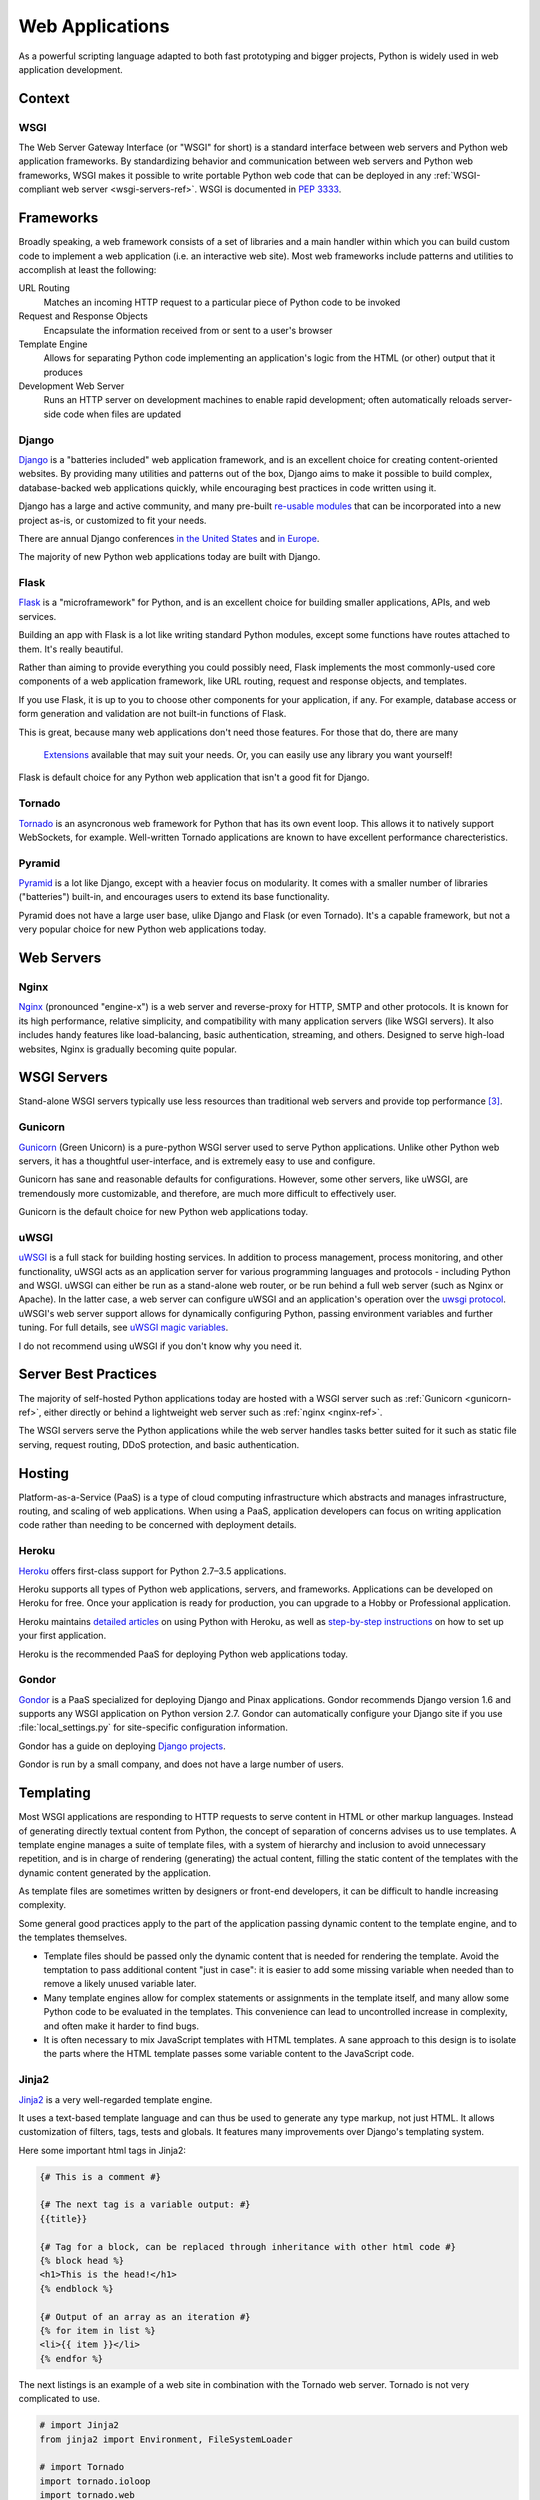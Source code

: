 ================
Web Applications
================

As a powerful scripting language adapted to both fast prototyping
and bigger projects, Python is widely used in web application
development.

Context
:::::::


WSGI
----

The Web Server Gateway Interface (or "WSGI" for short) is a standard
interface between web servers and Python web application frameworks. By
standardizing behavior and communication between web servers and Python web
frameworks, WSGI makes it possible to write portable Python web code that
can be deployed in any :ref:`WSGI-compliant web server <wsgi-servers-ref>`.
WSGI is documented in :pep:`3333`.


Frameworks
::::::::::

Broadly speaking, a web framework consists of a set of libraries and a main
handler within which you can build custom code to implement a web application
(i.e. an interactive web site). Most web frameworks include patterns and
utilities to accomplish at least the following:

URL Routing
  Matches an incoming HTTP request to a particular piece of Python code to
  be invoked

Request and Response Objects
  Encapsulate the information received from or sent to a user's browser

Template Engine
  Allows for separating Python code implementing an application's logic from
  the HTML (or other) output that it produces

Development Web Server
  Runs an HTTP server on development machines to enable rapid development;
  often automatically reloads server-side code when files are updated


Django
------

`Django <http://www.djangoproject.com>`_ is a "batteries included" web
application framework, and is an excellent choice for creating content-oriented
websites. By providing many utilities and patterns out of the box, Django aims
to make it possible to build complex, database-backed web applications quickly,
while encouraging best practices in code written using it.

Django has a large and active community, and many pre-built `re-usable
modules <http://djangopackages.com/>`_ that can be incorporated into a new
project as-is, or customized to fit your needs.

There are annual Django conferences `in the United States
<http://djangocon.us>`_ and `in Europe <http://djangocon.eu>`_.

The majority of new Python web applications today are built with Django.

Flask
-----

`Flask <http://flask.pocoo.org/>`_ is a "microframework" for Python, and is
an excellent choice for building smaller applications, APIs, and web services.

Building an app with Flask is a lot like writing standard Python modules,
except some functions have routes attached to them. It's really beautiful.

Rather than aiming to provide everything you could possibly need, Flask
implements the most commonly-used core components of a web application
framework, like URL routing, request and response objects, and templates.

If you use Flask, it is up to you to choose other components for your
application, if any. For example, database access or form generation and
validation are not built-in functions of Flask.

This is great, because many web applications don't need those features.
For those that do, there are many
 `Extensions <http://flask.pocoo.org/extensions/>`_ available that may
 suit your needs. Or, you can easily use any library you want yourself!

Flask is default choice for any Python web application that isn't a good
fit for Django.


Tornado
--------

`Tornado <http://www.tornadoweb.org/>`_ is an asyncronous web framework
for Python that has its own event loop. This allows it to natively support
WebSockets, for example. Well-written Tornado applications are known to
have excellent performance charecteristics.

Pyramid
--------

`Pyramid <http://www.pylonsproject.org/>`_ is a lot like Django, except
with a heavier focus on modularity. It comes with a smaller number of
libraries ("batteries") built-in, and encourages users to extend its
base functionality.

Pyramid does not have a large user base, ulike Django and Flask (or even
Tornado). It's a capable framework, but not a very popular choice for
new Python web applications today.

Web Servers
:::::::::::

.. _nginx-ref:

Nginx
-----

`Nginx <http://nginx.org/>`_ (pronounced "engine-x") is a web server and
reverse-proxy for HTTP, SMTP and other protocols. It is known for its
high performance, relative simplicity, and compatibility with many
application servers (like WSGI servers). It also includes handy features
like load-balancing, basic authentication, streaming, and others. Designed
to serve high-load websites, Nginx is gradually becoming quite popular.


.. _wsgi-servers-ref:

WSGI Servers
::::::::::::

Stand-alone WSGI servers typically use less resources than traditional web
servers and provide top performance [3]_.

.. _gunicorn-ref:

Gunicorn
--------

`Gunicorn <http://gunicorn.org/>`_ (Green Unicorn) is a pure-python WSGI
server used to serve Python applications. Unlike other Python web servers,
it has a thoughtful user-interface, and is extremely easy to use and
configure.

Gunicorn has sane and reasonable defaults for configurations. However, some
other servers, like uWSGI, are tremendously more customizable, and therefore,
are much more difficult to effectively user.

Gunicorn is the default choice for new Python web applications today.

.. _uwsgi-ref:

uWSGI
-----

`uWSGI <https://uwsgi-docs.readthedocs.org>`_ is a full stack for building
hosting services.  In addition to process management, process monitoring,
and other functionality, uWSGI acts as an application server for various
programming languages and protocols - including Python and WSGI. uWSGI can
either be run as a stand-alone web router, or be run behind a full web
server (such as Nginx or Apache).  In the latter case, a web server can
configure uWSGI and an application's operation over the
`uwsgi protocol <https://uwsgi-docs.readthedocs.org/en/latest/Protocol.html>`_.
uWSGI's web server support allows for dynamically configuring
Python, passing environment variables and further tuning.  For full details,
see `uWSGI magic
variables <https://uwsgi-docs.readthedocs.org/en/latest/Vars.html>`_.

I do not recommend using uWSGI if you don't know why you need it.

.. _server-best-practices-ref:


Server Best Practices
:::::::::::::::::::::

The majority of self-hosted Python applications today are hosted with a WSGI
server such as :ref:`Gunicorn <gunicorn-ref>`, either directly or behind a
lightweight web server such as :ref:`nginx <nginx-ref>`.

The WSGI servers serve the Python applications while the web server handles
tasks better suited for it such as static file serving, request routing, DDoS
protection, and basic authentication.

Hosting
:::::::

Platform-as-a-Service (PaaS) is a type of cloud computing infrastructure
which abstracts and manages infrastructure, routing, and scaling of web
applications. When using a PaaS, application developers can focus on writing
application code rather than needing to be concerned with deployment
details.

Heroku
------

`Heroku <http://www.heroku.com/python>`_ offers first-class support for
Python 2.7–3.5 applications.

Heroku supports all types of Python web applications, servers, and frameworks.
Applications can be developed on Heroku for free. Once your application is
ready for production, you can upgrade to a Hobby or Professional application.

Heroku maintains `detailed articles <https://devcenter.heroku.com/categories/python>`_
on using Python with Heroku, as well as `step-by-step instructions
<https://devcenter.heroku.com/articles/getting-started-with-python>`_ on
how to set up your first application.

Heroku is the recommended PaaS for deploying Python web applications today.

Gondor
------

`Gondor <https://gondor.io/>`_ is a PaaS specialized for deploying Django
and Pinax applications. Gondor recommends Django version 1.6 and supports any
WSGI application on Python version 2.7. Gondor can automatically configure your
Django site if you use :file:`local_settings.py` for site-specific configuration
information.

Gondor has a guide on deploying `Django projects <https://gondor.io/support/django/setup/>`_.

Gondor is run by a small company, and does not have a large number of users.

Templating
::::::::::

Most WSGI applications are responding to HTTP requests to serve content in HTML
or other markup languages. Instead of generating directly textual content from
Python, the concept of separation of concerns advises us to use templates. A
template engine manages a suite of template files, with a system of hierarchy
and inclusion to avoid unnecessary repetition, and is in charge of rendering
(generating) the actual content, filling the static content of the templates
with the dynamic content generated by the application.

As template files are
sometimes written by designers or front-end developers, it can be difficult to
handle increasing complexity.

Some general good practices apply to the part of the application passing
dynamic content to the template engine, and to the templates themselves.

- Template files should be passed only the dynamic
  content that is needed for rendering the template. Avoid
  the temptation to pass additional content "just in case":
  it is easier to add some missing variable when needed than to remove
  a likely unused variable later.

- Many template engines allow for complex statements
  or assignments in the template itself, and many
  allow some Python code to be evaluated in the
  templates. This convenience can lead to uncontrolled
  increase in complexity, and often make it harder to find bugs.

- It is often necessary to mix JavaScript templates with
  HTML templates. A sane approach to this design is to isolate
  the parts where the HTML template passes some variable content
  to the JavaScript code.



Jinja2
------
`Jinja2 <http://jinja.pocoo.org/>`_ is a very well-regarded template engine.

It uses a text-based template language and can thus be used to generate any
type markup, not just HTML. It allows customization of filters, tags, tests
and globals. It features many improvements over Django's templating system.

Here some important html tags in Jinja2:

.. code-block:: html

    {# This is a comment #}

    {# The next tag is a variable output: #}
    {{title}}

    {# Tag for a block, can be replaced through inheritance with other html code #}
    {% block head %}
    <h1>This is the head!</h1>
    {% endblock %}

    {# Output of an array as an iteration #}
    {% for item in list %}
    <li>{{ item }}</li>
    {% endfor %}


The next listings is an example of a web site in combination with the Tornado
web server. Tornado is not very complicated to use.

.. code-block:: python

    # import Jinja2
    from jinja2 import Environment, FileSystemLoader

    # import Tornado
    import tornado.ioloop
    import tornado.web

    # Load template file templates/site.html
    TEMPLATE_FILE = "site.html"
    templateLoader = FileSystemLoader( searchpath="templates/" )
    templateEnv = Environment( loader=templateLoader )
    template = templateEnv.get_template(TEMPLATE_FILE)

    # List for famous movie rendering
    movie_list = [[1,"The Hitchhiker's Guide to the Galaxy"],[2,"Back to future"],[3,"Matrix"]]

    # template.render() returns a string which contains the rendered html
    html_output = template.render(list=movie_list,
                            title="Here is my favorite movie list")

    # Handler for main page
    class MainHandler(tornado.web.RequestHandler):
        def get(self):
            # Returns rendered template string to the browser request
            self.write(html_output)

    # Assign handler to the server root  (127.0.0.1:PORT/)
    application = tornado.web.Application([
        (r"/", MainHandler),
    ])
    PORT=8884
    if __name__ == "__main__":
        # Setup the server
        application.listen(PORT)
        tornado.ioloop.IOLoop.instance().start()

The :file:`base.html` file can be used as base for all site pages which are
for example implemented in the content block.

.. code-block:: html

    <!DOCTYPE HTML PUBLIC "-//W3C//DTD HTML 4.01//EN">
    <html lang="en">
    <html xmlns="http://www.w3.org/1999/xhtml">
    <head>
        <link rel="stylesheet" href="style.css" />
        <title>{{title}} - My Webpage</title>
    </head>
    <body>
    <div id="content">
        {# In the next line the content from the site.html template will be added #}
        {% block content %}{% endblock %}
    </div>
    <div id="footer">
        {% block footer %}
        &copy; Copyright 2013 by <a href="http://domain.invalid/">you</a>.
        {% endblock %}
    </div>
    </body>


The next listing is our site page (:file:`site.html`) loaded in the Python
app which extends :file:`base.html`. The content block is automatically set
into the corresponding block in the :file:`base.html` page.

.. code-block:: html

    <!{% extends "base.html" %}
    {% block content %}
        <p class="important">
        <div id="content">
            <h2>{{title}}</h2>
            <p>{{ list_title }}</p>
            <ul>
                 {% for item in list %}
                 <li>{{ item[0]}} :  {{ item[1]}}</li>
                 {% endfor %}
            </ul>
        </div>
        </p>
    {% endblock %}


Jinja2 is the recommended templating library for new Python web applications.

Chameleon
---------

`Chameleon <https://chameleon.readthedocs.org/>`_ Page Templates are an HTML/XML template
engine implementation of the `Template Attribute Language (TAL) <http://en.wikipedia.org/wiki/Template_Attribute_Language>`_,
`TAL Expression Syntax (TALES) <http://chameleon.readthedocs.org/en/latest/reference.html#expressions-tales>`_,
and `Macro Expansion TAL (Metal) <http://chameleon.readthedocs.org/en/latest/reference.html#macros-metal>`_ syntaxes.

Chameleon is available for Python 2.5 and up (including 3.x and pypy), and
is commonly used by the `Pyramid Framework <http://trypyramid.com>`_.

Page Templates add within your document structure special element attributes
and text markup. Using a set of simple language constructs, you control the
document flow, element repetition, text replacement and translation. Because
of the attribute-based syntax, unrendered page templates are valid HTML and can
be viewed in a browser and even edited in WYSIWYG editors. This can make
round-trip collaboration with designers and prototyping with static files in a
browser easier.

The basic TAL language is simple enough to grasp from an example:

.. code-block:: html

  <html>
    <body>
    <h1>Hello, <span tal:replace="context.name">World</span>!</h1>
      <table>
        <tr tal:repeat="row 'apple', 'banana', 'pineapple'">
          <td tal:repeat="col 'juice', 'muffin', 'pie'">
             <span tal:replace="row.capitalize()" /> <span tal:replace="col" />
          </td>
        </tr>
      </table>
    </body>
  </html>


The `<span tal:replace="expression" />` pattern for text insertion is common
enough that if you do not require strict validity in your unrendered templates,
you can replace it with a more terse and readable syntax that uses the pattern
`${expression}`, as follows:

.. code-block:: html

  <html>
    <body>
      <h1>Hello, ${world}!</h1>
      <table>
        <tr tal:repeat="row 'apple', 'banana', 'pineapple'">
          <td tal:repeat="col 'juice', 'muffin', 'pie'">
             ${row.capitalize()} ${col}
          </td>
        </tr>
      </table>
    </body>
  </html>


But keep in mind that the full `<span tal:replace="expression">Default Text</span>`
syntax also allows for default content in the unrendered template.

Being from the Pyramid world, Chameleon is not widely used.

Mako
----

`Mako <http://www.makotemplates.org/>`_ is a template language that compiles to Python
for maximum performance. Its syntax and api is borrowed from the best parts of other
templating languages like Django and Jinja2 templates. It is the default template
language included with the `Pylons and Pyramid <http://www.pylonsproject.org/>`_ web
frameworks.

An example template in Mako looks like:

.. code-block:: html

    <%inherit file="base.html"/>
    <%
        rows = [[v for v in range(0,10)] for row in range(0,10)]
    %>
    <table>
        % for row in rows:
            ${makerow(row)}
        % endfor
    </table>

    <%def name="makerow(row)">
        <tr>
        % for name in row:
            <td>${name}</td>\
        % endfor
        </tr>
    </%def>

To render a very basic template, you can do the following:

.. code-block:: python

    from mako.template import Template
    print(Template("hello ${data}!").render(data="world"))

Mako is well respected within the Python web community.

.. rubric:: References

.. [1] `The mod_python project is now officially dead <http://blog.dscpl.com.au/2010/06/modpython-project-is-now-officially.html>`_
.. [2] `mod_wsgi vs mod_python <http://www.modpython.org/pipermail/mod_python/2007-July/024080.html>`_
.. [3] `Benchmark of Python WSGI Servers <http://nichol.as/benchmark-of-python-web-servers>`_
